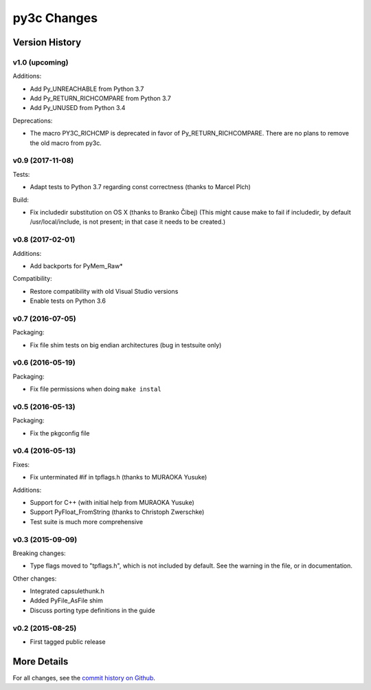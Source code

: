 
============
py3c Changes
============


Version History
===============

v1.0 (upcoming)
-----------------

Additions:

* Add Py_UNREACHABLE from Python 3.7
* Add Py_RETURN_RICHCOMPARE from Python 3.7
* Add Py_UNUSED from Python 3.4

Deprecations:

* The macro PY3C_RICHCMP is deprecated in favor of Py_RETURN_RICHCOMPARE.
  There are no plans to remove the old macro from py3c.


v0.9 (2017-11-08)
-----------------

Tests:

* Adapt tests to Python 3.7 regarding const correctness (thanks to Marcel Plch)

Build:

* Fix includedir substitution on OS X (thanks to Branko Čibej)
  (This might cause make to fail if includedir, by default /usr/local/include,
  is not present; in that case it needs to be created.)


v0.8 (2017-02-01)
-----------------

Additions:

* Add backports for PyMem_Raw*

Compatibility:

* Restore compatibility with old Visual Studio versions
* Enable tests on Python 3.6


v0.7 (2016-07-05)
-----------------

Packaging:

* Fix file shim tests on big endian architectures (bug in testsuite only)


v0.6 (2016-05-19)
-----------------

Packaging:

* Fix file permissions when doing ``make instal``


v0.5 (2016-05-13)
-----------------

Packaging:

* Fix the pkgconfig file


v0.4 (2016-05-13)
-----------------

Fixes:

* Fix unterminated #if in tpflags.h (thanks to MURAOKA Yusuke)

Additions:

* Support for C++ (with initial help from MURAOKA Yusuke)
* Support PyFloat_FromString (thanks to Christoph Zwerschke)
* Test suite is much more comprehensive


v0.3 (2015-09-09)
-----------------

Breaking changes:

* Type flags moved to "tpflags.h", which is not included by default.
  See the warning in the file, or in documentation.

Other changes:

* Integrated capsulethunk.h
* Added PyFile_AsFile shim
* Discuss porting type definitions in the guide


v0.2 (2015-08-25)
-----------------

* First tagged public release


More Details
============

For all changes, see the `commit history on Github <https://github.com/encukou/py3c/commits/master>`_.
